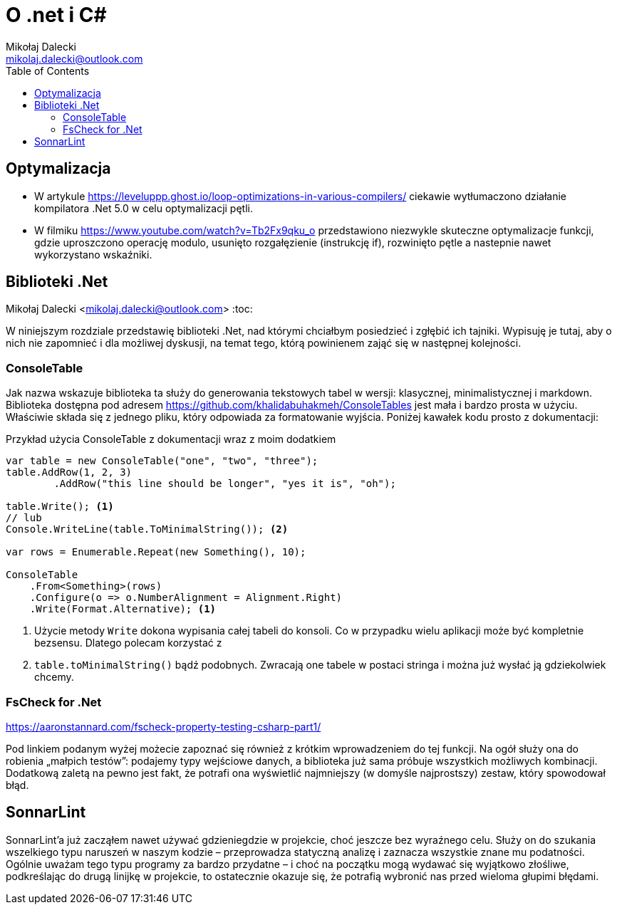 = O .net i C#
Mikołaj Dalecki <mikolaj.dalecki@outlook.com>
:toc:
:source-highlighter: pygments

== Optymalizacja

* W artykule https://leveluppp.ghost.io/loop-optimizations-in-various-compilers/ ciekawie wytłumaczono działanie kompilatora .Net 5.0 w celu optymalizacji pętli.

indexterm:[C#, wskaźniki]
indexterm:[wskaźniki, C#]

* W filmiku https://www.youtube.com/watch?v=Tb2Fx9qku_o przedstawiono niezwykle skuteczne optymalizacje funkcji, gdzie uproszczono operację modulo, usunięto rozgałęzienie (instrukcję if), rozwinięto pętle a nastepnie nawet wykorzystano wskaźniki.

== Biblioteki .Net
Mikołaj Dalecki <mikolaj.dalecki@outlook.com>
:toc:

W niniejszym rozdziale przedstawię biblioteki .Net, nad którymi chciałbym posiedzieć i zgłębić ich tajniki. 
Wypisuję je tutaj, aby o nich nie zapomnieć i dla możliwej dyskusji, na temat tego, którą powinienem zająć się w następnej kolejności. 

=== ConsoleTable

Jak nazwa wskazuje biblioteka ta służy do generowania tekstowych tabel w wersji: klasycznej, minimalistycznej i markdown. 
Biblioteka dostępna pod adresem https://github.com/khalidabuhakmeh/ConsoleTables jest mała i bardzo prosta w użyciu. 
Właściwie składa się z jednego pliku, który odpowiada za formatowanie wyjścia. 
Poniżej kawałek kodu prosto z dokumentacji:

.Przykład użycia ConsoleTable z dokumentacji wraz z moim dodatkiem
[source,csharp]
----
var table = new ConsoleTable("one", "two", "three");
table.AddRow(1, 2, 3)
        .AddRow("this line should be longer", "yes it is", "oh");

table.Write(); <1>
// lub
Console.WriteLine(table.ToMinimalString()); <2>

var rows = Enumerable.Repeat(new Something(), 10);

ConsoleTable
    .From<Something>(rows)
    .Configure(o => o.NumberAlignment = Alignment.Right)
    .Write(Format.Alternative); <1>
----

<1> Użycie metody `Write` dokona wypisania całej tabeli do konsoli. 
Co w przypadku wielu aplikacji może być kompletnie bezsensu. 
Dlatego polecam korzystać z 
<2> `table.toMinimalString()` bądź podobnych.
Zwracają one tabele w postaci stringa i można już wysłać ją gdziekolwiek chcemy.

=== ((FsCheck)) for .Net

https://aaronstannard.com/fscheck-property-testing-csharp-part1/

Pod linkiem podanym wyżej możecie zapoznać się również z krótkim wprowadzeniem do tej funkcji.
Na ogół służy ona do robienia „małpich testów”: podajemy typy wejściowe danych, a biblioteka już sama próbuje wszystkich możliwych kombinacji.
Dodatkową zaletą na pewno jest fakt, że potrafi ona wyświetlić najmniejszy (w domyśle najprostszy) zestaw, który spowodował błąd.

== ((SonnarLint))
SonnarLint'a już zacząłem nawet używać gdzieniegdzie w projekcie, choć jeszcze bez wyraźnego celu. 
Służy on do szukania wszelkiego typu naruszeń w naszym kodzie – przeprowadza statyczną analizę i zaznacza wszystkie znane mu podatności. 
Ogólnie uważam tego typu programy za bardzo przydatne – i choć na początku mogą wydawać się wyjątkowo złośliwe, podkreślając do drugą linijkę w projekcie, to ostatecznie okazuje się, że potrafią wybronić nas przed wieloma głupimi błędami. 